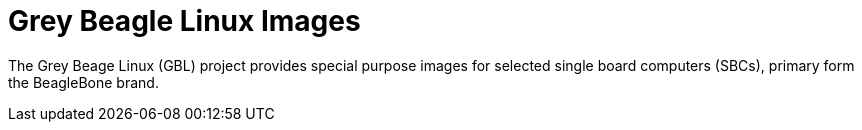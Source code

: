 = Grey Beagle Linux Images

The Grey Beage Linux (GBL) project provides special purpose images for selected single board computers (SBCs), primary form the BeagleBone brand.


